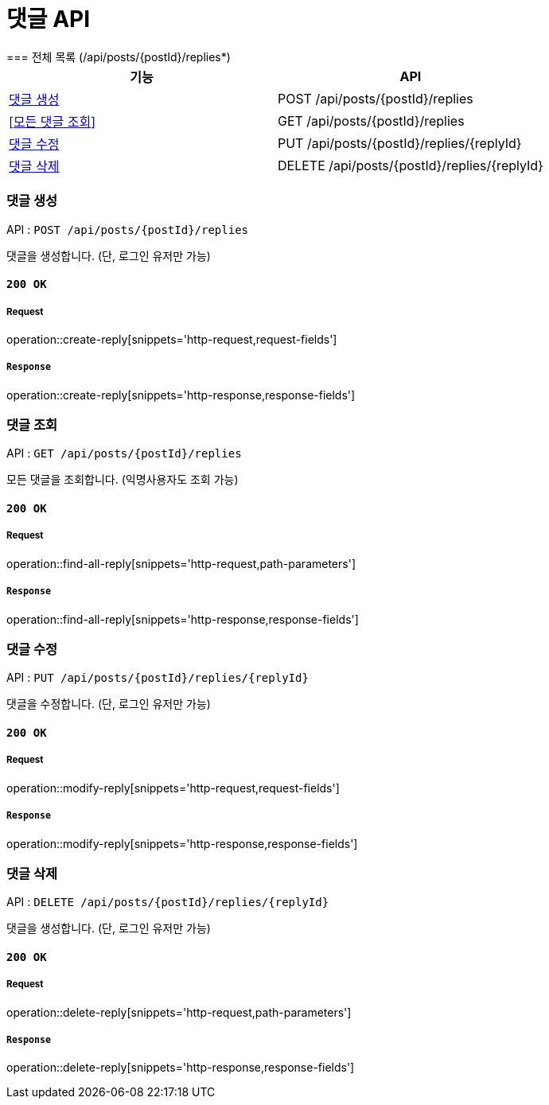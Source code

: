 = 댓글 API
=== 전체 목록 (/api/posts/{postId}/replies*)

[cols=2*]
|===
| 기능 | API

| <<댓글 생성>> | POST /api/posts/{postId}/replies
| <<모든 댓글 조회>> | GET /api/posts/{postId}/replies
| <<댓글 수정>> | PUT /api/posts/{postId}/replies/{replyId}
| <<댓글 삭제>> | DELETE /api/posts/{postId}/replies/{replyId}

|===

=== 댓글 생성

API : `POST /api/posts/{postId}/replies`

댓글을 생성합니다.
(단, 로그인 유저만 가능)

==== `200 OK`

===== Request

operation::create-reply[snippets='http-request,request-fields']

===== `Response`

operation::create-reply[snippets='http-response,response-fields']

=== 댓글 조회

API : `GET /api/posts/{postId}/replies`

모든 댓글을 조회합니다.
(익명사용자도 조회 가능)

==== `200 OK`

===== Request

operation::find-all-reply[snippets='http-request,path-parameters']

===== `Response`

operation::find-all-reply[snippets='http-response,response-fields']

=== 댓글 수정

API : `PUT /api/posts/{postId}/replies/{replyId}`

댓글을 수정합니다.
(단, 로그인 유저만 가능)

==== `200 OK`

===== Request

operation::modify-reply[snippets='http-request,request-fields']

===== `Response`

operation::modify-reply[snippets='http-response,response-fields']

=== 댓글 삭제

API : `DELETE /api/posts/{postId}/replies/{replyId}`

댓글을 생성합니다.
(단, 로그인 유저만 가능)

==== `200 OK`

===== Request

operation::delete-reply[snippets='http-request,path-parameters']

===== `Response`

operation::delete-reply[snippets='http-response,response-fields']

